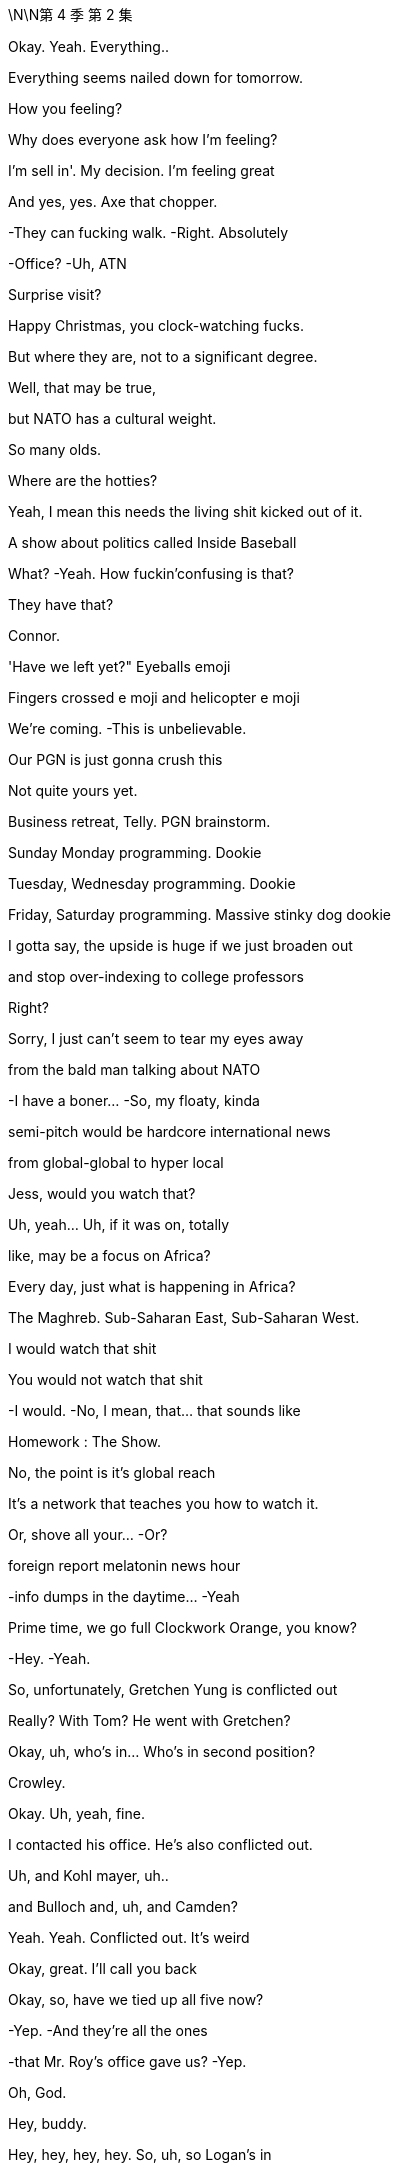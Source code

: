 \N\N第 4 季  第 2 集

Okay. Yeah. Everything..

Everything seems nailed down for tomorrow.

How you feeling?

Why does everyone ask how I'm feeling?

I'm sell in'. My decision. I'm feeling great

And yes, yes. Axe that chopper.

-They can fucking walk. -Right. Absolutely

-Office? -Uh, ATN

Surprise visit?

Happy Christmas, you clock-watching fucks.

But where they are, not to a significant degree.

Well, that may be true,

but NATO has a cultural weight.

So many olds.

Where are the hotties?

Yeah, I mean this needs the living shit kicked out of it.

A show about politics called Inside Baseball

What? -Yeah. How fuckin'confusing is that?

They have that?

Connor.

'Have we left yet?" Eyeballs emoji

Fingers crossed e moji and helicopter e moji

We're coming. -This is unbelievable.

Our PGN is just gonna crush this

Not quite yours yet.

Business retreat, Telly. PGN brainstorm.

Sunday Monday programming. Dookie

Tuesday, Wednesday programming. Dookie

Friday, Saturday programming. Massive stinky dog dookie

I gotta say, the upside is huge if we just broaden out

and stop over-indexing to college professors

Right?

Sorry, I just can't seem to tear my eyes away

from the bald man talking about NATO

-I have a boner... -So, my floaty, kinda

semi-pitch would be hardcore international news

from global-global to hyper local

Jess, would you watch that?

Uh, yeah... Uh, if it was on, totally

like, may be a focus on Africa?

Every day, just what is happening in Africa?

The Maghreb. Sub-Saharan East, Sub-Saharan West.

I would watch that shit

You would not watch that shit

-I would. -No, I mean, that... that sounds like

Homework : The Show.

No, the point is it's global reach

It's a network that teaches you how to watch it.

Or, shove all your... -Or?

.foreign report melatonin news hour

-info dumps in the daytime... -Yeah

Prime time, we go full Clockwork Orange, you know?

-Hey. -Yeah.

So, unfortunately, Gretchen Yung is conflicted out

Really? With Tom? He went with Gretchen?

Okay, uh, who's in... Who's in second position?

Crowley.

Okay. Uh, yeah, fine.

I contacted his office. He's also conflicted out.

Uh, and Kohl mayer, uh..

and Bulloch and, uh, and Camden?

Yeah. Yeah. Conflicted out. It's weird

Okay, great. I'll call you back

Okay, so, have we tied up all five now?

-Yep. -And they're all the ones

-that Mr. Roy's office gave us? -Yep.

Oh, God.

Hey, buddy.

Hey, hey, hey, hey. So, uh, so Logan's in

Logan's in?

What, upstairs? In the sales meeting?

No, he's on the floor, Tom. -He's on the floor?

Wait, explain to me exactly what he's doing

with his body and his face

I don't know.

He's just moseying. Terrifyingly mosey ing

He's wearing sunglasses inside

It looks like if...if Santa Claus was a hitman.

Okay. Okay, okay. Hold on. Hold steady. I'm coming in

Okay, Sergio, halt the car. Halt the car.

Okay, cancel the rest of my afternoon

-Hey. -Hey, Tom.

So, all the top attorneys are conflicted out. Yeah?

Dad teach you that? It's a fucking nice move.

Wow, does he wanna marry you now?

Um, I'm not sure I know what you mean

Oh, yeah, okay. So, you've met with or retained

every usable divorce lawyer in New York

just to fuck with me. Hmm?

I don't know, Shiv. I think may be Sara made a mistake.

You think I don't recognize my own dad's playbook?

Fuck you, Tom! -Shiv,

I... I did not intend for this to be aggressive

but I've seen what your family can do in these situations

and I want it to be amicable

I'm sure we can fi qure it out

Yeah, okay

You wanna be my dad's little bitch boy?

Why don't you deliver him a message, bitch boy?

Tell him to fuck off and stay out of my life

Okay, so what's happening? What's happening?

Okay, so he's stil I just kind a walking around

but with a slight sense that he might kill someone.

It's like Jaws.

If... if everyone in Jaws worked for Jaws.

Yeah.

-So, he did one big shout. -Right

He does not like

the countdown-to-election chyron s

he hates the new font, it's too small

It's too ingratiating. It's a really bad vibe.

What... what is this, do you think?

I don't know. Maybe he just wants to play your sex tape

on Late Night, Greg

No, the future starts now, Greg

You know, once... once the board rubber-stamps

and once the regulators nod the deal through

three, four months, Way star is gone.

This will be home.

So, he's gonna be here all the time?

In person? -Yeah. Yep. Yep.

Hanging around like the threat of nuclear war.

Here we go. -Go get him.

Hey, hey. Hey, sir, Mr. Boss Man.

One email

Fucking St akha nov ites in here

Please, don't exhaust yourself

What do you think of the, uh, election refit?

Oh, yeah, pretty fucking penny. It's an aircraft hangar

What's the air-con bill?

Well, yeah, Cyd really loves the sense of space

It's certainly interesting

Where is she?

Cyd? Oh, she doesn't tend to stay late

when it's opera season. Oh. Hey, Cyd

Oh, boss. I didn't see you. I was busy

But I can see that my social secretary's

been looking after you. -Have you watched the tape?

-Tom? -Hmm?

Kerry's tape. Have you watched it?

What do you think?

Of Kerry?

What do I think of her audition to be an anchor?

Yes

Well, did you... What... what do you think, Logan?

Oh, no, no, no, no, no. You go first

Well, I think... I think I liked it

-I mean, she's got something. -Oh, she really does.

Yeah, should we.

You thinking of giving her a slot?

Because I... I personally think

that... that could be a very interesting idea.

Right? -I'm keeping out.

She's my assistant.

It would be very unprofessional of me to get involved

Whatever you two geniuses think.

Now, I want to talk to them, a little speech

Somewhere down here in the middle

Man of the people.

Good evening, I'm Kerry Castell abate,

-and these are our top stories tonight. -Doing great so far

You look stupid

Missouri State poli... police... Missouri State Police

have issued an AMBER Alert... -Oh, my goodness.

As two children are believed to have been abducted

They were last seen outside the school gates

waiting for their mother to collect them

And then sudden smile

The police are appealing for anyone.

Must act natural to fool the humans.

And a new medical study has found that.

She's doing the shit out of this news

Can extend your life up to five years while three cups..

-Man, Dad was a god. -Can reduce it by two. Who knows?

Maybe it's time to switch to tea

But tomorrow, he's selling the empire to a 4chan Swede

and dishing out jobs for blow ies.

-Shiv? -Hey

Uh, Sandi, hi.

Uh, I hope you don't mind.

I was gonna try and send something

but I thought I'd just call'cause it's kind of urgent.

Hope that's okay. -Um, uh

yeah, no, of course. Um, what's up?

Is it about Connor's wedding?

Because that was such a regretful no.

No. No, no, no. This is completely different.

It's, uh, just about our chat and your pitch.

You know, I was just, well, thinking

may be I was a little hasty

Uh-huh! -Yeah.

And do your siblings feel the same or still no?

Well, no, I haven't had a chance

to talk to them about it yet, but I'm gonna bounce it around

see if I can't persuade them, because, you know,

I agree there's a... There's a lot of upside there

to get a little more money

Well, I mean, obviously, I agree,

but, uh, the board meeting is tomorrow, Shiv.

Uh, well, look, can I just.

Can I put you on alert,

just in case there is room for a discussion there?

And... and just to say that this is a live issue for me.

You know, may be..

Maybe we don't just wave this through. May be.

Maybe it pisses off my dad

but maybe that's okay

Yeah? -Yeah. Absolutely

Maybe we can circle back. Is that okay, Sandi?

And the USA Today..

Again, again, again. -It's so good. It's so good

Oh, what! Kinky!

One more. -Roll it through again

-Again -One more.

Go press the button.

Good evening, I'm Kerry Castell abate.

If he puts this on air, this is, like, easily packaged

as symptomatic of total loss of judgement and control. -Yeah.

Um, guys, they're actually.

Yeah, I know..

Transpo's on the tarmac.

It's waiting to take you to Connor's rehearsal

He's texting me.

Oh, he is? Yep. -This is... this is special

I... I'd prefer something a little more stable.

Yeah. Uh, no, there's no need for a song and dance.

Let's keep it cheap and cheerful

-Tom? -Yeah?

Will you, uh, do a little intro for me?

Sprinkle a little sugar? -Up... up there?

Yeah. -Of course.

On the... Yeah, sure. -Yeah.

Okay. Okay.

Hey, guys. Hey. Hi

Just want to say hi. Um, come on over.

Yeah, it's been a tough few weeks

Election coming into view, um..

Yeah, I appreciate you all and Cyd, my partner in crime.

And, uh, from my POV,you know,

keep cranking 'cause we're doing great

Up three percent in the demo week over week

But, you know, we can do more, uh

up 15 percent, uh,year over year.

And, uh..

Just... It's great work. And, uh, Just w... Real pleasure

to have the big man here to give us some, uh

some support. So, sir. Up you come

Okay. Come on up. Want help? No? Okay

I could give you a kiss from here

Good afternoon, everybody. Good afternoon.

Uh, 15 percent up year on year?

Well, it's a shame we're up 40 on costs,

but I guess... I guess it even s itself out in the end

I mean, does it?

Is 15 equal to 40, pal?

Is 15 equal to 40, pal?

-No. -No! Good!

Good head for numbers!

All right. You're good folks

You're the best or you wouldn't be in here.

But you've got to knuckle down for me

Way star, I can't say too much as yet.

but I'm going to be spending a lot more time in here

with you lot, because I love it in here.

I fucking love it!

So... I don't wanna know

about three percent week on week,

I wanna know that we're killing the opposition!

I wanna be cutting their throats!

Our rivals should be checking in

out the back of their chauffeured cars

because they can't believe what we did.

So fucking spicy, so true.

Something everyone knows but nobody says because.

they're too fucking lily-livered. Huh?

They can not believe what we said,

and the fact that we fucking said it!

They're fucking jam smears on the highway!

Now...

anyone, anyone who believes that I'm getting out

please shove the bunting up your ass

This is not the end.

I'm gonna build something better

Something faster, lighter, leaner, wilder

And I'm gonna do it from in here with you lot!

You're fucking pirates!

All right? All right? Yeah!

Who are you most excited about never having to see again

-once GoJo closes? -Uh, Hugo.

Frank Karl

-What about you? -Hey, uh

Wait，No.....no, -What？

We can't get on. -What?

don't know. Uh, there's a problem

-Excuse me. What? -There's a new policy.

-apparently. -What?

I don't know what this is

but, apparently, I'm not authorized

to let you take off

Who is? -The company has just sent word.

Uh, what? We are the company. -Yeah.

Our dad is the CEO. -Okay

Okay, okay. -Right?

-Yeah. -What?

-What? -What?

It's Dad.

He's fucking with us.

Right, he knows

we're out here making moves. -Okay

His feathers are ruffled

So, we're just gonna get on

and we're gonna figure it out later, okay?

I'm... I'm... I'm really sorry, I'm not able to let you board

-It's not authorized. -We have somewhere to be,

so we need to be on that chopper

and if we're not,

I'm gonna set aside several hundred thousand dollars

and I'm going to dedicate it to destroying your life

Is that great? How does that sound?

-I can't speak to that. --There she goes!

Okay, bye-bye. -Where's it going? What is this?

There goes Daddy

It's going back to the city. Buh-bye birdie

There it is. -Oh, man.

Wave bye to Daddy.

The fuck is this? Well, we're gonna be late now.

Connor's gonna shit.

It's gonna be a guilt trip to the fucking moon.

God dammit.

In Buddhism, sometimes your greatest tormentor

can also be, uh, your most perceptive teacher.

That's... that's really wise.

Um, hey, Buddha.

Nice Tom Fords.

-Okay, this is interesting. -Is it Con?

No, it's, um...

Where's the car? -It's, uh, Sandi and Stew y

they wanna... they wanna meet. Call or meet.

They'd prefer the meet

They're asking if we're gonna be back in the city..

-in the next one to two. -I mean, tonight?

No, it's about the board shit, right?

Like Stew y says that Sandi thinks

there's more juice to squeeze from the Swede

so they're just flying that again.

It's bullshit. -Yeah.

It's bullshit, Shiv. We've moved on.

-I agree with this... --Hey! Where's the car?

Fuckin'hippie. -Hey, where are they?

-They just left. --Yeah, they're... I..

He's just like... -Get a car!

I'm trying, I'm trying

Nothing from the board. I don't like this silence.

Give'em one last buzz round

Kerry, get Frank and Karl on to the independents.

Let's triple lock this down.

As severe thunderstorms are expected.

to hit Pennsylvania,

West Virginia, Virginia... -This shit's everywhere

And the Carolinas today

What is she doing? -To end our forecast...

-Hey. -Hi. We finished early, so..

Okay.

-What's going on? -Sorry?

Uh, just some prep for post-board meet,

the signing of the deal

It seems Mats son would love an actual photo op

I guess the question is,

is that something you would like?

-Or should we just... -What were you laughing at?

What?

What were you laughing at?

Uh, Gerri was... Um, we were chatting

and she said... something amusing, so..

Okay, okay, let's look at the options.

Um, look, I, uh...

I don't know if I should be seen shaking.

uh, Mats son's hand

I mean, he's been such a prick about the spin off.

Okay, uh, Karolina, can you do the option deck?

Well, you're ready to go in. -But can you do it?

Is your laptop not working?

Nope. -Well, just give it a go.

It appears to be working, give it a go.

Okay.

See if it... see if it works.

Here.

Severe storm.

So, here's the deck and it's... We got some great stuff here.

So, um, should we get into it? -Look, I don't wanna be

seen like some piece of fucking set dressing, okay?

I mean, the only thing is

everyone's saying the timing, the deal you've done,

don't you want your moment in the sun?

Oh, you working for Matsson already?

I'm still here, you know? I haven't gone. Huh?

You getting your Viking hat on early? Huh?

-No. -Nah.

Nah, this is bullshit.

Hugo, I think we might need someone

to go and suck off an independent director.

I'm concerned about the board. Put your fucking lipstick on.

Okay.

Is it worse to go up now?

I mean, I'd love to not go, but I think we kinda have

to drink at least a couple of

Martini Passive Agresso s just to make up, right?

Oh, you guys want a taxicab ride?

Taxicab? Come on, come on. Okay, what the fuck?

Flat rate. I'll give you good price.

Good price, good price. -Okay, what is this?

We're kinda pushed. -Yeah. Come on, man

is this a fucking ambush? Hi

No. We just wanted to do five in person.

Right, Sandi? -Yeah

we have a suite booked across the way

Well, guys, it's not exactly convenient

We're prepared to vote no on the GoJo deal

at the Way star board meeting tomorrow.

We think there's more money to be squeezed from the Swede,

and we think you're rushing this for emotional reasons

Hmm. Well, I don't think so. Okay, see you

The premiums look weak on market comparables, you know it

-Look at last week, Ro. -It's a different deal

it's not relevant. -Oh, come on, Ken

We want your dad to ask for more, but he stopped engaging

-He's palmed us off with Karl. -He does that

He can get the deal through without us

but if we can get you guys on our side,

we can force him back into the ring

for one last round

Okay, so I guess, like, board pushes back on price.

What's the big deal? -What's the big deal?

Okay. -Well, we'd have to weigh that

against the risk of blowing everything up

I think our position might be that

we're just done corn-holing our dad

But we... we just feel like your old man got hot for this.

Can't we cool him off?

Listen, listen. There's money for all of us

if we ask nicely. We push too hard, danger, danger

but, yeah, it's there. You know, it's there.

My dad is clear. He wants to vote no

-Yes. -Us, plus you guys, that's it

He's outvoted. This doesn't get through the board

Send it back to the table

-It doesn't need to go nuclear. -No. What..

Okay, it's not a big deal, let's just...

We'll think about it. Yeah

Okay, well, the board meeting's tomorrow

So, we need to know in the next hour or two

Okay. Sure. -'Kay?

So, it's either we vote yes tomorrow

and we all make billions of dollars,

or we sign up for your cool shit

and-then Dad dis inherits us entirely

That sounds like a toughie.

We'll think about it. Thanks. Bye

-Yeah. We gotta go. -Ken.

We're done. -Ken!

-I'll keep working. -Yeah. And I'll call Ken

-Oh, hey. -Hey.

So, you're here now, huh?

Yeah. No, sorry. What, are you leaving or..

You okay?

Yeah, yeah, yeah, I'm... I'm just

I'm just going for a little drink

It's over? Is it done?

-The... the rehearsal? -Yeah.

No, no, but I.

I think they can take it from here on

Not vital from here, so...

I mean, the bride is normally..

I guess, is generally considered one of the first team..

in the old wedding, you know?

Yeah, right. Yeah, I should go.

You know, and, have a think. I'm in a bit of a fuzz

Everything feels very vivid today, doesn't it?

You okay?

What... what's... -Yeah. Fine.

What's going on?

You can't be jumping for joy the whole time, right?

No, I guess

Yeah, look... I should, I should go.

-Okay. -Yeah, bye.

Okay, bye.

Fairy-tale wedding

There goes the bride.

I have enough cash. -She is.

-I'll take her. -I mean, do we even go up?

It seems like it's over, so... -Well, I mean, yeah.

-I think we should. -What do you mean?

Yeah. Of course. --What do you mean? Yeah. No.

No, we're gonna... We... we have a lot to discuss

What? The fuck-y bullshit? No, come on.

Roman, look, a few weeks'pain could really set us up

And I think we over-promised

on Pierce and... -Just... It's a..

I just wanna...

Sandi mind game. -We're gonna go. Come on.

Fuck'em. Fuck those guys

Sure.

Finally. -Found him

Finally...

Here they are

-Hello, sir. Hugs ie. -We're so sorry, man

Thank you.

Yeah, Dad screwed us. Hey, bro.

Look at you. The Rebel Alliance.

How is it out in those hills?

Supply lines okay? Got enough to eat?

This is how it is, huh?

The battle royale. Me and Dad on one side.

you guys on the other?

You... you okay, man? We bumped into Will a

on the way in.

Yeah, I think it's all fine.

Yeah.

Will a stood up to do her speech and she said.

" I can't do this.

And she went to the bathroom for 40 minutes

with her so-called friends

Jesus. Oh, no, no, no. No, that is not... You're fine

That's totally fine. Don't worry about that

Just toss her another ten grand

or a snowmobile and some teeth whitening vouchers.

Any luck, Sylvia?

Will a's mom.

It's fine, Con.

-Okay so...This is so fucking weird

Do we regroup at my place?

Shiv. He's... Come on, he's looking a little rough

don't you think? -Well, sure.

I'm sorry that Dad fucked us, and I'm sorry that we're late

but we do need to decide fast, so.

-Well, I think we know, right? -Do we, though?

-Yeah. -They made some

pretty compelling arguments. -Sand i's a greedy little bitch

She's got her hand up the ass of the carcass of her dad,

and Stew y's just come along for the ride. It's a.

Fuck it. It's a packet of horseshit

Okay. What if I want to talk it through?

I just think... I think we rise above it, Shiv. Right?

No... May be.

Dad is not on it like he used to be

and maybe he's under played his hand

and the board are all a hand-fucking-picked

bunch of Japanese plastic cats just waving it through

Okay. Still incommunicado

I just really hope she's okay. So, what do you say?

Little bit of karaoke?

Or would it be possible to do anything other than that

-in the entire universe? -She's partying, I can party

I mean, we can go drink, right?

Little bachelor party for POTUS-SCROT US

Well, I mean, we three kind of.

-Sure. Everybody's busy. -We've got a...

Come on, let's give him a drink, sis

-Yeah. -Let's give him a drink.

Yeah, but not... but not... -Let's get him a drink

Your usual stupid places. Somewhere fun and real.

Away from the fancy dance. A real bar with chicks

And guys who work with their hands and grease,

and sweat from their hands

and have blood in their hair

I don't like these guys

They sound like a medical experiment gone wrong.

I don't know, he just said it's a big fucking problem

Well, why the kitchen? Should we hide the knives?

I don't know, he just said..

Loge. what's up?

Is all this pizza?

Why am I looking at all this pizza

It's killing me.

This is... It's out of control, Tom.

Right. -They send out for fresh pies

and there are two or three here already that are perfectly good

All you have to do is put them in the fucking microwave.

-Right. -Right. Noted.

I guess, just to say, it does tend to

it loses a s... There's a sog factor..

Greg, fuck off.

Okay.

it's not the pizza

I've been thinking about Kerry

Okay. Okay. Yeah, very excited. I mean, let's get into it.

She's a... she's a natural. She's got " It.

Is she the finished article?

Well, finished article, no

But you wouldn't expect her to be. -No.

No. She needs a little... Needs a little time.

May be, may be quite a bit of time.

Interesting

Yeah. She's, She's raw.

And I think, maybe we should think about

starting her way... under the radar.

And you know, she has a lot to learn.

A lot.

And I think... I think it can be damaging

to put talent out there too early

Smart.

Now, that's smart.

Yeah. Okay, sure. No problem

I'm not involved. I'm nowhere near this

-I know nothing. -Sure. Understood

America. -This is charming

I missed you

Okay, what's everybody having?

What do you want?

Do you think they know how to make a vodka tonic?

House red? Do I dare?

What? No, no, no. -That. Get that

Just a club soda with a sealed lid

Nothing from that tainted nozzle

Con, what do you want?

I'l I just have whatever a regular Joe would have.

Just, Belgian Weissbier. Not Hoegaarden, ideally

-Hey, have you seen this? -Hmm?

From " Heard on the Street "..

About what the Way star price will come out at?

Sandi shared, so I..

Hey, can I get, um, a vodka tonic

I'll have a bitters and soda.

You still, uh, with us, Con?

Oh, sure. Just Willa. I have her location shared

I just think it's a factory setting

It's not.

Yeah, well anyway, I'm reassured

She's definitely not on her way to Cuba

Well, her phone isn't. -Yeah, she's stopped moving

I guess she found a spot she likes

Sure. -On another man's dick

On a much bigger

nicer, harder, younger dick is all I'm saying.

Can we not? Can we not, d... -Okay. Sorry. I know

Dude. You know,'cause I'm feeling..

I'm... I'm having certain anxieties, huh? -Okay, sorry

I mean, I... I wanna have a good time.

Okay all right. -Let's have fun.

We can monitor her dot together

She's... What? -Let's get it up

on the big screen. -Why so long at the.

Her dot is at a aquarium supply retailer.

That doesn't make sense. Is that a drug thing?

I love him. -No

You sure?

I am sure.

It is. It's a drug thing

Sorry. -Now, she's a t a dry cleaner's

She's, uh, probably getting her panties cleaned

Mussed'em up a bit. That's really tough. -I'll be right back

What's wrong with you? -Drinks are right here.

I'm not saying it's your cum.

-No, stop. -Your cum, I'm sure, is very.

Stop. Stop. -Washable. Okay.

Yo, Lukas. What's up, brother?

'Sup?

I can't fucking sleep.

You sleep good?

Honestly, not really. No

Well, I've never met anyone I respect who sleeps good

Tell me about it. One eye open, bro. One eye open.

Yeah. And secondly, my... my team says

I shouldn't be talking to you about this.

but,whatever

Well, I've been... I've been hearing that, uh

the activists hustling on the price

are trying to get you to join their little, uh

scheisse party. Is that true?

Well, I can't, uh.

I can't give you a play-by-play, but..

Well, I.. I know that you tried to screw this deal with your dad

and I know your dad hates you now.

So...

You're out of options, huh?

And I've also been hearing that you've been going around

offering old ladies suitcases full of money

Well, if you want to have a full suitcase anytime soon,

you... you don't push me, okay? -Okay, dude

-You're... He's gonna sell. -I hear you, man.

But if he pushes me again, it won't be to me.

This isn't aggressive.

Like, uh, I've been told that sometimes when...

When I'm direct, it can code aggressive,

but it's not, it's just.

Look, I like you, I like you. I do

I thought clarity, you know, before any nukes get launched

Okay?

So, either back off, or I'm gonna walk

-I got you, loud and clear. -Okay.

I think that's it, K-Roy. -Yeah. Sweet dreams

Storm warnings have been issued in parts of the east,

as severe thunderstorms are expected to hit Pennsylvania

and the Cali... Carolinas today

And our forecast to la..

This is an incredibly delicate piece of diplomacy, Greg

Okay? It's like Israel-Palestine,

except harder and much more important

She's not gonna be happy

Right.

But I think I see a way through

-What's that? -You tell her

Yeah, in... interesting

I mean, I... I don't... I don't like it

Well, you're a little frustrated?

Yeah.

You wanted next-level tasks, right?

Yeah, but not like

telling our boss'girlfriend she can't be on TV

Honestly, I think... I think it tracks

This is what you do, all right?

You go to her and you say... Like you say

" It's really hard

even being the cousin of this family.

and you've seen what's happened to the kids

You know, things get muddled..."

And... and then you tell her she's good, but not too good

and then you... you... You make sure Logan's out of it

and I'm out of it and you tell her

that the focus group had thoughts

-Mm, okay. -And then you ask her, you know,

does she even really want it

handed to her on a silver platter?

You know, with all the resentments and accusations?

And then you can make it seem like it's her idea

-to cool things, right? -Okay

-Yeah? Good. -Yeah

But if she's like

" Fuck you, Greg, and I wanna be on TV tomorrow.

ATN is my home..." -Well, then, if that happens,

just back away to a position of safety

and I will march in and mop up the rage, okay?

All right.

Oh, god dammit.

Well, I'm having fun.

Hey, what's up? What did I miss?

We're eating

Yeah? -Right here.

Billy Ray Cyrus's Kentucky Fried Shit Shack

Well, they seem to have some hearty fare

What was that shit? -Uh, Stew y

Oh, great. What the fuck now?

Well, actually, guys, can I... can I..

Can I show you something?

-Yeah. -Oh, wings!

I wonder from which particular creature they snip these wings

It's, um... -Perhaps a mammal

On the comparables.

It's... it's actually pretty fucking intriguing

Okay. Well, it makes you think

May be Dad isn't on it like he used to be

You know, he's been pushed around by Mats son

and fucking being pushed around by Kerry.

Giving shows to his girlfriend? That's just..

Fuck, she's in the East River. She's in the fucking.

No. -What?

She's on the bridge

She's headed to, uh, Williamsburg

Not to be dicks, Con, but is it okay

if we do a little breakout chat,

just the three of us?

-We won't be long. -What?

Like, two minutes max. -Hey, fuck it.

Why don't we fold Con in?

Well, he's not on the board, so.

Yeah, but he has a share, so if the deal.

he loses his payout

Excuse me? -Oh, yeah. So, Shiv wants

to get us mixed up in some sort of drug de a

that will fuck the vote tomorrow

Uh, no. A small delay, we all want the deal

Okay. -And, look, I think I agree.

Oh, what the fuck now? -Yeah, just.

Seriously? -It's just

looking at the numbers...

-Yeah. -It's... it's compelling

-Yes. -It's compelling? Come on

So, you're gonna force Dad to grovel?

Oh, man. How long will a renegotiation take?

It's a play.

More money is more money and that's all there is to it.

Oh, I'm sorry.

What the fuck?

Uh, Roman...

The fuck is Dad messaging you for, Rome?

Uh, I don't know. Ask him

Stupid question.

You're not gonna read it?

Yea h, I'll read the... I will, yeah

I'll read it, sure, Um, uh, just a check-in.

Oh, yeah?

A check-in? -Yeah. Yeah.

Oh, yeah, you're right. Classic Dad.

He always just checks in

Just wants to see how you're doing

Okay, I sent him a text on

his birthday just saying, " Happy birthday.

Uh, " Sorry we missed it." -I'm sorry.

wait a minute. You texted him initially?

On his birthday. Yeah

We said no contact until he apologizes

Okay, well, so then, never?

You know what? -What?

I think I would like to see your phone.

-Oh, really? -Yeah.

Show me your phone. World's biggest What s App group

of people sharing pictures of your snatch

No, thanks. Fuck you. No. -Rome? Guys? Rome

What?

We have to trust each other here

So then fucking look. I don't give a shit.

Great. -It's dick pics anyway.

He's got a real taste for'em now. -Great.

It's this right here. Read. Who gives a shit?

Well, this is more than one text

-It's two, three. It's... -Yeah.

Yeah, it's more than one. Sorry.

It's a bit warm. -It's warm? Why? What did I say?

-" Take care." -" Take care "?

What am I supposed to say? " Happy birthday

Hope you fall down a flight of stairs, shithead.'

You know what? I feel a little bit weird

about this betrayal

The betrayal? -Yeah

Yes, the... the betrayal of,

" Happy Birthday, Dad. Take care. Roman.

You know what? -Yeah

Betrayal? -I do, too.

Okay, great. Fucking family guilt trip

European vacation. Let's do it

It's hard. It's been hard on everybody

You know that he advised To m on the divorce?

Gave him a Dad trick

Went and spoke to every pit bull in Manhattan, tied'em up

I got Mom med.

I mean, there's probably one more

horrible motherfucker lawyer

somewhere in the United States if you wanna look

but, um, yeah, that sucks, I'm sorry.

Guys, I feel like we need to stick together

And we should push back, and you should come with us

and we should put the squeeze on

Okay, but, we want to do Pierce, right?

We want to out, right? -Yes.

Yeah. Yeah, exactly. -Okay

Just with just a bit more money

Yes, but I don't think Mats son will go up in price

He won't. I know this because I have spoken to him

Oh, well, if that's... If that's what he said

then it must be true. Yeah. -Okay, seriously

I think he might walk. -Oh, might he?

-Yes. -Yeah, do you think

he could may be, like, is it a possibility

he could say a... A not... -Okay

Like a thing that isn't, a lie?

I mean, why would he say that?

Well, it's Negotiating 101, Rome.

Did they not teach you that in management training?

All right, but he... It sounded like he meant it.

Oh, yeah. That's Negotiating 102

-Okay. -It's pretty basic

Look, I know the conflict isn't nice,

but we over committed on Pierce... -Wait, what?

-And this gives the cash... -I don't give a shit

about conflict. -To make it right.

Like, I will conflict fucking conflict.

-Yes, you do. Oh, okay, fine. -No, I don't

Well, it is about Dad feelings for you then

Dad feelings? -Yeah

If anyone here has fucking Dad feelings,

it's holy shit, poking Satan with the fork

I'm genuine about us three.

And stop ganging up on me like you're Lennon and Mc Cartney

and I'm fucking George. I'm John, motherfuckers.

Ringo, Yoko.

He's still Connor, but

he won having drinks with us at an auction

Honestly, though

I think... going with Sandi and Stew y

is... is the best thing for us to do..

Yeah. As a team.

It's just a... it's just a move

It's a... it's a delay, a couple weeks

He'll get it. It's what Dad would do in his prime.

Exactly.

I guess if it's just a play, then yeah

Fuck, yea h, I'm in.

God fucking dammit

God fucking dammit. -Sorry. Sorry

You ruined it all, you fucking ruined it all

Con, Con, Con. -Sorry.

You fucked it up

-What do you wanna do? -What do I want to do?

I wanted to get married tomorrow

-Well... -I wanted to spend tonight

with my family and tomorrow with my dad

and I wanted to get my fucking money out

What else can we do?

I would like to sing one fucking song at karaoke

because I've seen it in the movies,

and nobody ever wants to go.

Hey, hey, Kerry, um, s... sorry.

can I possibly please, uh, grab you just for five minutes?

Quickly, please, right now? -Yeah, why not?

You've already grabbed every other woman in Manhattan.

Thank you. Let's... let's just head in here.

I just wanted to grab you for a quick moment

Um, uh, I... I hope I'm not getting above my station here.

Um, but I wanted to talk to you about the whole tape thing

Oh, I... I'm not sure I wanna talk to you about that

Oh, yeah. No, fair enough. Then, just as a friend I.

I wanted to give you a heads up on the down-low

on what the murmurs are, and say, you know

how careful I have had to be

about my particular position as a family member

and say how people chatter so unpleasantly

about accusations of legs-up

and unfair... -What is this, Greg?

Just…

Are... are you...

rushing things a bit?

And could... Could that, long term

-actually harm your position... -So, okay, Tom doesn't think

-I'm ready and he's sent you... -No, no, no.

No, no, no, not at all.

Uh, he thinks you're great

I mean, there's some little doubts from a focus group

and they're... -They focus-grouped me?

Yes. But... but the big picture is, what I'm saying.

You know, like, how Kendall and Shiv

-have an entitlement problem? -Okay, I'm sorry

What did they say, the focus group?

Uh, well, headlines, great..

just maybe not fully there.

And a few criticisms,

but... but... -Such as?

Uh, minor shit, like, nothing. I mean, may... Great package

Uh, may be a little, you know, arm... the arms aren't right

you know, or they're a little un-TV

The arms aren't right?

No... Yeah, but... but not a biggie

No, it's fixable with a few years

But, uh, no sorry, on TV, this is on TV

and it can happen th... that they shoot weird, the cameras..

So, who was in this focus group, Greg?

Just you?

-No. -Is it Tom?

-No. -Logan?

No.

It... it's a bunch

of grandpas and little twerp s and such.

Can I see it? -No.

Because? -Because it's private

-Well, it's not. -You can't.

What if Logan wants to see it? -It's... I'm sorry

it's confidential. -From the CEO?

-Yes. -Okay. If this focus group isn't real

I'm gonna take you apart like a human string cheese.

Understood

I did the job. I did the job

Heard from Connor.

Okay?

The kids, Sandi and Stewy, they have the numbers

to force us back to the table

W... what? What do you do? You want me to call?

You want me to ream'em out for you?

No. Delicate.

They have some juice here.

They have some fucking juice.

You should share your fucking dot with Willa

Then, she'll see that you're out having fun

I love karaoke,

it's great. Boo, boo! Your wedding is doomed

I said may be

Okay. -Thank you.

So, what happens now?

Uh, well, someone has to humiliate themselves

in the shame palace.

Think they have " Desperado " By The Eagles?

I would imagine they do. Longest night of my life

Oh, shit.

-What? --She's gone dark

Why has she gone dark? I mean, is this it?

Is she going off with some buck

and they're gonna, you know? -Hey, take it easy

May be... may be her phone just died.

Yeah. Have you ever considered

that she might not be right for you?

This could be good. Yeah?

Connor? -You'll meet someone else

You're not doing better than Will a

I would agree. Do not let Will a go

Romulus

So, Dad's on his way.

What? -He wants us to meet him

down at the car

when he gets here. -What the fuck?

How does he know we're here?

-How do you know he's coming? -Well, I told him

that it's the night of a thousand wobbles over here

and he needs to talk to you. -Oh, for fuck's sake, Con

My life isn't filled with secrets like some people.

I share things.

And I want my father to be at my wedding

You mean you want the money? -Well, no, Siobhan,

that was not my primary consideration.

I mean, what do we do? Do we... do we leave? I mean..

Will he come in? He's not coming in, right?

You know what? Just be water, my friend.

" Just be wat "... Wow, thanks, man

What happens if I kill a Buddhist?

Do I get reincarnated as a fucking Buddhist?

I hope not.

It's four in the morning. The end of December

I'm writing you now Just to see if you're better

New York is cold. But I like where I'm living

There's music On Clinton Street

All through the evening

This is Guantanamo-level shit

-I hear that you're building -What is this, Con?

Your little house...

I think I'd like to hear " Desperado." Please?

Deep in the desert

You're living for nothing.

Uh, okay. I don't know why Dad's calling me

Well, really he should be calling me.

What did we say? Don't answer it.

I'm not.

Hang up.

I could just, uh... Hey! I was gonna let it ring out

Oh, shit! Of course. I didn't think of that.

Mm, with a lock of your hair

Oh, my God.

Hey.

Oh, shit.

Can we, uh, go somewhere else? These lights are.

I could have a seizure

We're not going anywhere. -Fine. Very well

Okay.

Uh, we won't be needing you, Kerry. You can...

Oh, yeah. -Thank you

This here is a... A family fuck-fuck, so.

Ignore me.

Okay, let's get this figured out

and then I can let you get back to your fun

Well, it might've been a wasted trip

Wanna give us a quick blast of " New York, New York " And fuck off?

Well, I... I wanted to say something

Yeah? Reasons we should vote through the sale?

It's... No surprises there

Unless you do it to the tune of " The Girl From Ipanema.'

Well, um, it's not that. I mean, um, uh, aside from this

um, I guess I..

I guess I just...

I... I wanted you there a bit at my party

Holy shit

Did Dad just say a feeling?

Well, you know, I just..

I thought maybe it would be nice.

Oh, fuck. Now... now, it's all coming out.

Oh, my God, Mr. Melodrama over here

It's like a fucking telenovela

Come on, guys, he's trying something

Look, you knew I wanted Pierce

from way back.

And when I lost out.

that was not a good feeling

Yeah, no shit.

We practically had to walk back from Albany

Can we just... I'm sorry. Can we cut the shit?

It's obvious why you're here

Your father wanted to address the personal stuff

and not just launch into the business

Well, see, this isn't personal, Dad

Uh, this is a business decision. This is about the money.

Look, you're smart to ask about the money, you are.

But Mats son won't go there

You haven't been around this, but I've got done a good deal,

and you'll get enough to do whatever you want

I do ATN, you do Pierce.

It'll be a fresh start for all of us

It'll make things better, and it starts there.

All you have to do is vote yes and support the deal

Do you know what he's offering?

You can separate the personal and the business, you can...

Hmm. Reset your dynamic as a family

Oh, super.

We gonna be just how we, like, we used to be

and... and... and go on summer va cay together

and drive down Route One in an RV singing show tunes?

It may be more complicated than that.

Yeah, I mean, I guess

you're still in the honeymoon period

so... getting your own show on TV

Oh, are you not gonna be on TV now? No?

I'm sorry, is thATNot..

Has he fucked you on that?

That'll happen, the fucking

But congrats on losing your betrayal cherry

Enough.

I thought you'd be interested in an apology

but that... that's enough. -Wait, I'm sorry

An apology? We... we missed that.

Look, I don't do apologies.

but if it means so much to you..

then sorry

There's nothing you could say to me now

that I would ever believe.

This deal push could be worth 100 mil to us, Dad

How many sorry s do we get for that?

Okay, to be clear...

What are you actually sorry for, Dad?

Well, I'm sorry

for the helicopter for a start

You guys, he's sorry about the helicopter from today

Well, that's the big one, I guess.

Are we actually doing this, Dad? -Okay

Cause I think, you know..

Seriously, what fucked all this was when..

-with Mom and Italy... -Yeah, okay

I've had certain thoughts about that

Look, with the best of intentions,

I, uh, I got the structure of the holding company

the ownership structure of the, um, family trust

There is a lack of clarity and may be

maybe you got certain impressions..

Amazing. You sure you're not having that seizure?

I mean, he is trying, right? And what you said

you were interested in was an apology

Okay, then. Anything else?

Come on, Dad. What are you sorry for?

Sorry for fucking ignoring Connor

his whole life? -Bit strong

Hitting Rome when he was a kid?

Oh, no. I mean, everyone hit me.

I'm fucking annoying

For having Connor's mother locked up?

Can we not do a whole show trial here?

What about advising Tom on my divorce?

Yeah? I mean, that one... That took effort

That was above and beyond

Tom asked me for advice

I recommended someone he could speak to

You weren't around

If you'd been around, I would've offered you

the same advice.

But I can't help you if you won't see me.

Look, the bottom line is if we ask for more money.

Mats son walks. I know that. -No! You don't know that!

You don't know him!

You don't fucking know everything

Just'cause you say it doesn't make it true.

Everyone just fucking agrees with you and believes you

so it becomes true and then you can turn around

and say like, " Oh, you see? See? I was right."

But that is not how it is. You're a human fucking gaslight!

Fine.

Look, I... I just want to get us all together.

What you kids don't realize, this is a good deal

The world likes it. It makes sense.

But deals have a habit of disappearing

because pricks like Mats son get pissed off or snap. This..

This is fucking real

Okay, well, I think I can speak for everyone, can I?

When I say, " Go ask him for more money.

But why? -Just good business sense.

Gotta make our own pile

-Right, Dad? -Oh, come on!

Yeah, I mean, it's what my gut is telling me

and so I gotta listen to my gut. It's... it's all I got to go on.

Jesus.

You're such fucking dopes. You're not serious figures.

I love you...

but you are not...

serious people

Look at this prick. They should get out here.

Some cunt doing the tin cans for his supper

take a sip of that medicine.

This city... The rats are as fat as skunks

They hardly care to run any more.

I don't know. I don't fucking know.

The meeting's off

I need to see Mats son. It'll be you, me

Tom, Karl, Frank.

But no Gerri.  -Fine.

So, how was it for you? Fucking Dad

Amazing, just over too soon.

I could've kept going

Rome, we're kidding, man. Kidding

No, I know. It's fine. It's cool

Okay. I'm going home.

Well, I'm sure she'll be in touch, Con.

You know what? It's fine.

-Really? -Yeah.

The good thing about having a family

that doesn't love you is you learn to live without it

What? Con...

You're all chasing after Dad, saying.

" Love me, please love me. I need love.

-I need attention." -I think that's the opposite

of what just happened. -You're needy love sponges

And I'm a plant that grows on rocks

and lives off insects that die inside of me

Jesus Christ, Con

If Will a doesn't come back, that's fine.

Because I don't need love. It's like a superpower.

And if she comes back and doesn't love me.

that's okay, too,'cause I don't need it

Thanks for the party

Yeah, you're welcome.

Mark Raven head

and Jery d Mencken is coming up tomorrow night

It really is a must watch

Hey, Dad.

Hey! Lookie, lookie here. Twin Cities Tessie.

I thought I smelled dairy

So, um, that just felt a bit weird

and there was a lot going on, so..

Oh, we know what they're like

I've pushed the board meeting, I want you to come with me

and see Mats son tomorrow. I could use your help

Oh, yeah?

Uh, I mean, it's the wedding. Con's wedding

Uh, but that feels... Yeah, let's see.

Tom?

Yea h. I'll give you a moment. -Thank you

Okay, yeah, sure

Here. -Okay.

There's a Night of the Long Knives coming.

C yd's to as t. I'm reinventing ATN

I need a fire-breather

A ruthless fuck who'll do whatever it takes.

-May be I should go. -You're not Pierce.

Smart people know what they are

I mean, you really want me at A TN?

More, Romulus. More.

I need you.
